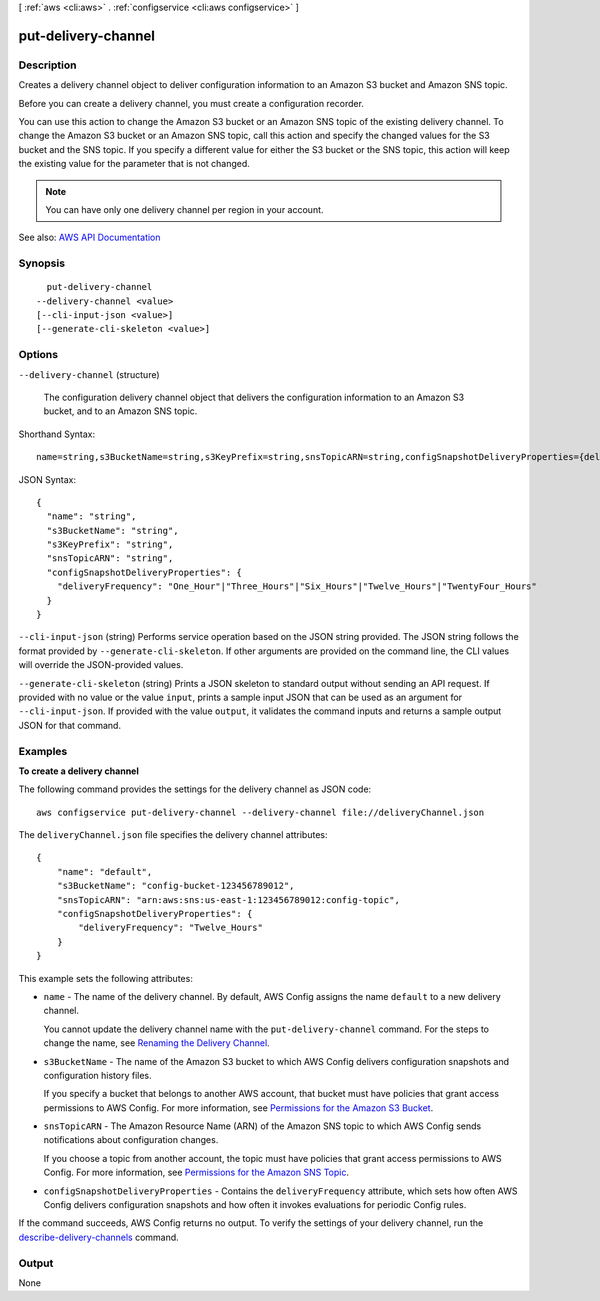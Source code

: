 [ :ref:`aws <cli:aws>` . :ref:`configservice <cli:aws configservice>` ]

.. _cli:aws configservice put-delivery-channel:


********************
put-delivery-channel
********************



===========
Description
===========



Creates a delivery channel object to deliver configuration information to an Amazon S3 bucket and Amazon SNS topic.

 

Before you can create a delivery channel, you must create a configuration recorder.

 

You can use this action to change the Amazon S3 bucket or an Amazon SNS topic of the existing delivery channel. To change the Amazon S3 bucket or an Amazon SNS topic, call this action and specify the changed values for the S3 bucket and the SNS topic. If you specify a different value for either the S3 bucket or the SNS topic, this action will keep the existing value for the parameter that is not changed.

 

.. note::

   

  You can have only one delivery channel per region in your account.

   



See also: `AWS API Documentation <https://docs.aws.amazon.com/goto/WebAPI/config-2014-11-12/PutDeliveryChannel>`_


========
Synopsis
========

::

    put-delivery-channel
  --delivery-channel <value>
  [--cli-input-json <value>]
  [--generate-cli-skeleton <value>]




=======
Options
=======

``--delivery-channel`` (structure)


  The configuration delivery channel object that delivers the configuration information to an Amazon S3 bucket, and to an Amazon SNS topic.

  



Shorthand Syntax::

    name=string,s3BucketName=string,s3KeyPrefix=string,snsTopicARN=string,configSnapshotDeliveryProperties={deliveryFrequency=string}




JSON Syntax::

  {
    "name": "string",
    "s3BucketName": "string",
    "s3KeyPrefix": "string",
    "snsTopicARN": "string",
    "configSnapshotDeliveryProperties": {
      "deliveryFrequency": "One_Hour"|"Three_Hours"|"Six_Hours"|"Twelve_Hours"|"TwentyFour_Hours"
    }
  }



``--cli-input-json`` (string)
Performs service operation based on the JSON string provided. The JSON string follows the format provided by ``--generate-cli-skeleton``. If other arguments are provided on the command line, the CLI values will override the JSON-provided values.

``--generate-cli-skeleton`` (string)
Prints a JSON skeleton to standard output without sending an API request. If provided with no value or the value ``input``, prints a sample input JSON that can be used as an argument for ``--cli-input-json``. If provided with the value ``output``, it validates the command inputs and returns a sample output JSON for that command.



========
Examples
========

**To create a delivery channel**

The following command provides the settings for the delivery channel as JSON code::

    aws configservice put-delivery-channel --delivery-channel file://deliveryChannel.json

The ``deliveryChannel.json`` file specifies the delivery channel attributes::

    {
        "name": "default",
        "s3BucketName": "config-bucket-123456789012",
        "snsTopicARN": "arn:aws:sns:us-east-1:123456789012:config-topic",
        "configSnapshotDeliveryProperties": {
            "deliveryFrequency": "Twelve_Hours"
        }
    }

This example sets the following attributes:

- ``name`` - The name of the delivery channel. By default, AWS Config assigns the name ``default`` to a new delivery channel.

  You cannot update the delivery channel name with the ``put-delivery-channel`` command. For the steps to change the name, see `Renaming the Delivery Channel`__. 

  .. __: http://docs.aws.amazon.com/config/latest/developerguide/update-dc.html#update-dc-rename

- ``s3BucketName`` - The name of the Amazon S3 bucket to which AWS Config delivers configuration snapshots and configuration history files.

  If you specify a bucket that belongs to another AWS account, that bucket must have policies that grant access permissions to AWS Config. For more information, see `Permissions for the Amazon S3 Bucket`__.

.. __: http://docs.aws.amazon.com/config/latest/developerguide/s3-bucket-policy.html

- ``snsTopicARN`` - The Amazon Resource Name (ARN) of the Amazon SNS topic to which AWS Config sends notifications about configuration changes.

  If you choose a topic from another account, the topic must have policies that grant access permissions to AWS Config. For more information, see `Permissions for the Amazon SNS Topic`__.

.. __: http://docs.aws.amazon.com/config/latest/developerguide/sns-topic-policy.html

- ``configSnapshotDeliveryProperties`` - Contains the ``deliveryFrequency`` attribute, which sets how often AWS Config delivers configuration snapshots and how often it invokes evaluations for periodic Config rules.

If the command succeeds, AWS Config returns no output. To verify the settings of your delivery channel, run the `describe-delivery-channels`__ command.

.. __: http://docs.aws.amazon.com/cli/latest/reference/configservice/describe-delivery-channels.html

======
Output
======

None